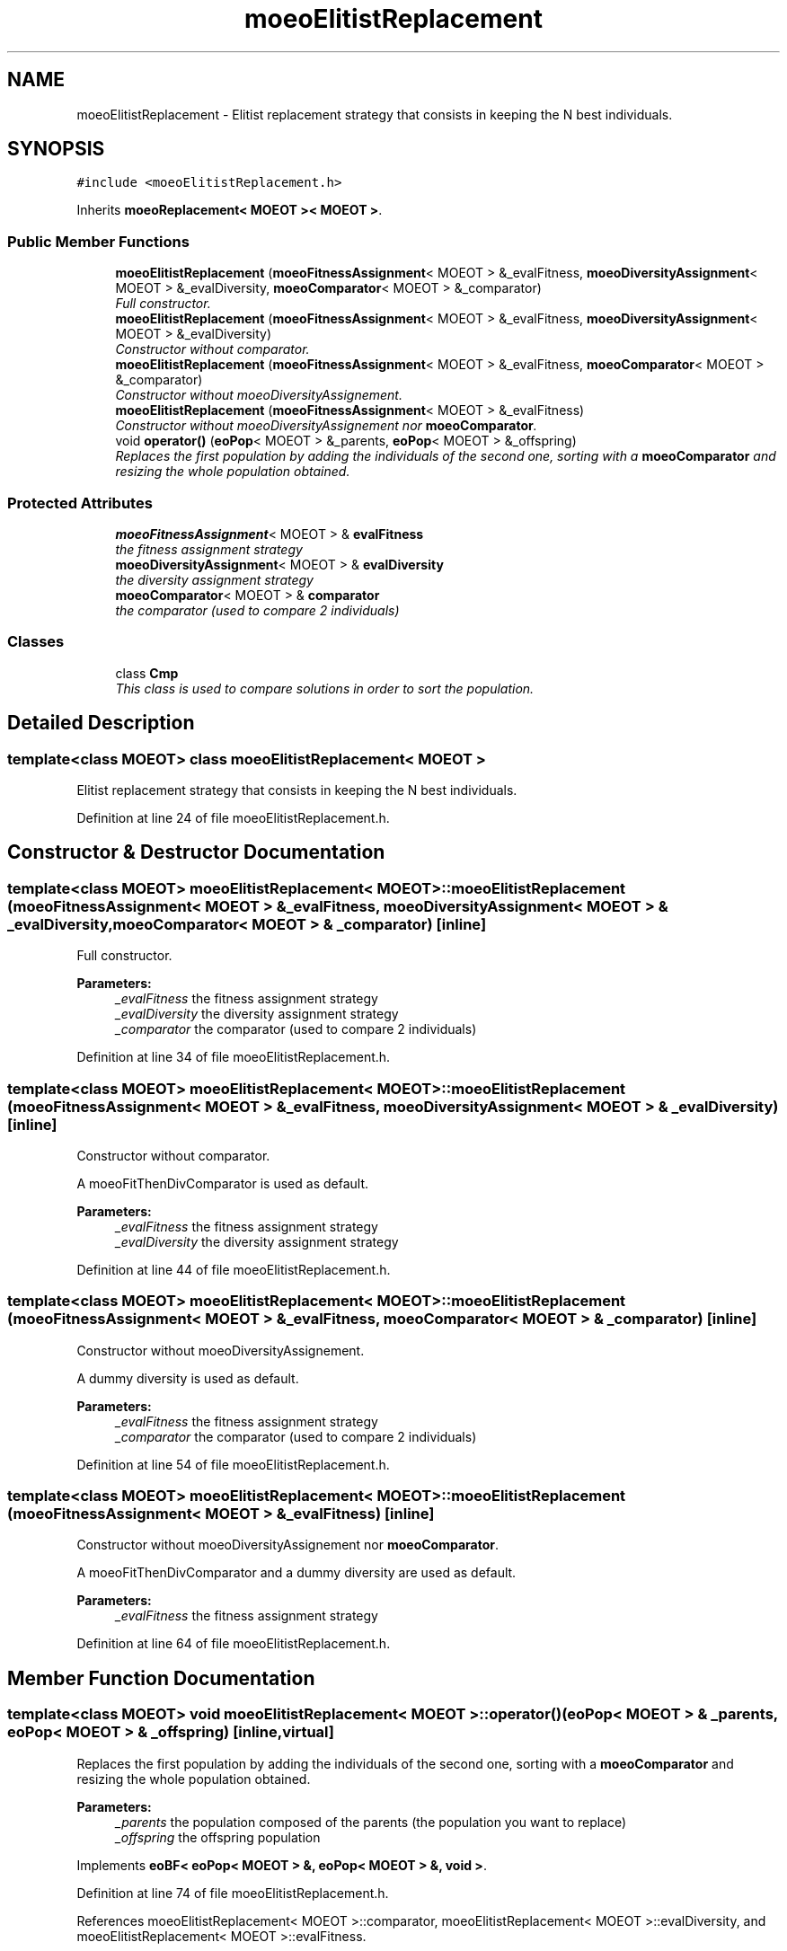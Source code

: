 .TH "moeoElitistReplacement" 3 "17 Apr 2007" "Version 1.0.alpha" "ParadisEO-MOEO" \" -*- nroff -*-
.ad l
.nh
.SH NAME
moeoElitistReplacement \- Elitist replacement strategy that consists in keeping the N best individuals.  

.PP
.SH SYNOPSIS
.br
.PP
\fC#include <moeoElitistReplacement.h>\fP
.PP
Inherits \fBmoeoReplacement< MOEOT >< MOEOT >\fP.
.PP
.SS "Public Member Functions"

.in +1c
.ti -1c
.RI "\fBmoeoElitistReplacement\fP (\fBmoeoFitnessAssignment\fP< MOEOT > &_evalFitness, \fBmoeoDiversityAssignment\fP< MOEOT > &_evalDiversity, \fBmoeoComparator\fP< MOEOT > &_comparator)"
.br
.RI "\fIFull constructor. \fP"
.ti -1c
.RI "\fBmoeoElitistReplacement\fP (\fBmoeoFitnessAssignment\fP< MOEOT > &_evalFitness, \fBmoeoDiversityAssignment\fP< MOEOT > &_evalDiversity)"
.br
.RI "\fIConstructor without comparator. \fP"
.ti -1c
.RI "\fBmoeoElitistReplacement\fP (\fBmoeoFitnessAssignment\fP< MOEOT > &_evalFitness, \fBmoeoComparator\fP< MOEOT > &_comparator)"
.br
.RI "\fIConstructor without moeoDiversityAssignement. \fP"
.ti -1c
.RI "\fBmoeoElitistReplacement\fP (\fBmoeoFitnessAssignment\fP< MOEOT > &_evalFitness)"
.br
.RI "\fIConstructor without moeoDiversityAssignement nor \fBmoeoComparator\fP. \fP"
.ti -1c
.RI "void \fBoperator()\fP (\fBeoPop\fP< MOEOT > &_parents, \fBeoPop\fP< MOEOT > &_offspring)"
.br
.RI "\fIReplaces the first population by adding the individuals of the second one, sorting with a \fBmoeoComparator\fP and resizing the whole population obtained. \fP"
.in -1c
.SS "Protected Attributes"

.in +1c
.ti -1c
.RI "\fBmoeoFitnessAssignment\fP< MOEOT > & \fBevalFitness\fP"
.br
.RI "\fIthe fitness assignment strategy \fP"
.ti -1c
.RI "\fBmoeoDiversityAssignment\fP< MOEOT > & \fBevalDiversity\fP"
.br
.RI "\fIthe diversity assignment strategy \fP"
.ti -1c
.RI "\fBmoeoComparator\fP< MOEOT > & \fBcomparator\fP"
.br
.RI "\fIthe comparator (used to compare 2 individuals) \fP"
.in -1c
.SS "Classes"

.in +1c
.ti -1c
.RI "class \fBCmp\fP"
.br
.RI "\fIThis class is used to compare solutions in order to sort the population. \fP"
.in -1c
.SH "Detailed Description"
.PP 

.SS "template<class MOEOT> class moeoElitistReplacement< MOEOT >"
Elitist replacement strategy that consists in keeping the N best individuals. 
.PP
Definition at line 24 of file moeoElitistReplacement.h.
.SH "Constructor & Destructor Documentation"
.PP 
.SS "template<class MOEOT> \fBmoeoElitistReplacement\fP< MOEOT >::\fBmoeoElitistReplacement\fP (\fBmoeoFitnessAssignment\fP< MOEOT > & _evalFitness, \fBmoeoDiversityAssignment\fP< MOEOT > & _evalDiversity, \fBmoeoComparator\fP< MOEOT > & _comparator)\fC [inline]\fP"
.PP
Full constructor. 
.PP
\fBParameters:\fP
.RS 4
\fI_evalFitness\fP the fitness assignment strategy 
.br
\fI_evalDiversity\fP the diversity assignment strategy 
.br
\fI_comparator\fP the comparator (used to compare 2 individuals) 
.RE
.PP

.PP
Definition at line 34 of file moeoElitistReplacement.h.
.SS "template<class MOEOT> \fBmoeoElitistReplacement\fP< MOEOT >::\fBmoeoElitistReplacement\fP (\fBmoeoFitnessAssignment\fP< MOEOT > & _evalFitness, \fBmoeoDiversityAssignment\fP< MOEOT > & _evalDiversity)\fC [inline]\fP"
.PP
Constructor without comparator. 
.PP
A moeoFitThenDivComparator is used as default. 
.PP
\fBParameters:\fP
.RS 4
\fI_evalFitness\fP the fitness assignment strategy 
.br
\fI_evalDiversity\fP the diversity assignment strategy 
.RE
.PP

.PP
Definition at line 44 of file moeoElitistReplacement.h.
.SS "template<class MOEOT> \fBmoeoElitistReplacement\fP< MOEOT >::\fBmoeoElitistReplacement\fP (\fBmoeoFitnessAssignment\fP< MOEOT > & _evalFitness, \fBmoeoComparator\fP< MOEOT > & _comparator)\fC [inline]\fP"
.PP
Constructor without moeoDiversityAssignement. 
.PP
A dummy diversity is used as default. 
.PP
\fBParameters:\fP
.RS 4
\fI_evalFitness\fP the fitness assignment strategy 
.br
\fI_comparator\fP the comparator (used to compare 2 individuals) 
.RE
.PP

.PP
Definition at line 54 of file moeoElitistReplacement.h.
.SS "template<class MOEOT> \fBmoeoElitistReplacement\fP< MOEOT >::\fBmoeoElitistReplacement\fP (\fBmoeoFitnessAssignment\fP< MOEOT > & _evalFitness)\fC [inline]\fP"
.PP
Constructor without moeoDiversityAssignement nor \fBmoeoComparator\fP. 
.PP
A moeoFitThenDivComparator and a dummy diversity are used as default. 
.PP
\fBParameters:\fP
.RS 4
\fI_evalFitness\fP the fitness assignment strategy 
.RE
.PP

.PP
Definition at line 64 of file moeoElitistReplacement.h.
.SH "Member Function Documentation"
.PP 
.SS "template<class MOEOT> void \fBmoeoElitistReplacement\fP< MOEOT >::operator() (\fBeoPop\fP< MOEOT > & _parents, \fBeoPop\fP< MOEOT > & _offspring)\fC [inline, virtual]\fP"
.PP
Replaces the first population by adding the individuals of the second one, sorting with a \fBmoeoComparator\fP and resizing the whole population obtained. 
.PP
\fBParameters:\fP
.RS 4
\fI_parents\fP the population composed of the parents (the population you want to replace) 
.br
\fI_offspring\fP the offspring population 
.RE
.PP

.PP
Implements \fBeoBF< eoPop< MOEOT > &, eoPop< MOEOT > &, void >\fP.
.PP
Definition at line 74 of file moeoElitistReplacement.h.
.PP
References moeoElitistReplacement< MOEOT >::comparator, moeoElitistReplacement< MOEOT >::evalDiversity, and moeoElitistReplacement< MOEOT >::evalFitness.

.SH "Author"
.PP 
Generated automatically by Doxygen for ParadisEO-MOEO from the source code.
